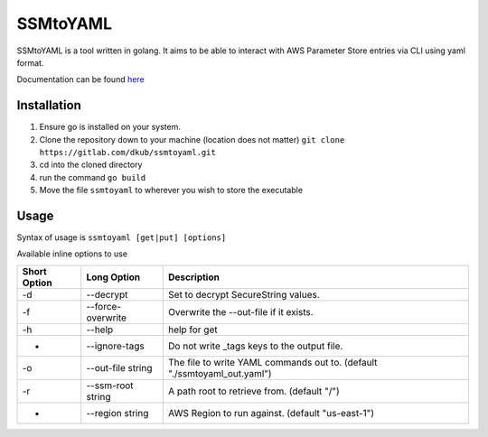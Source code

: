 SSMtoYAML
=========

SSMtoYAML is a tool written in golang. It aims to be able to interact with AWS Parameter Store entries via CLI using yaml format. 

Documentation can be found `here <https://pkg.go.dev/gitlab.com/dkub/ssmtoyaml#section-readme>`_

Installation
------------

1. Ensure go is installed on your system. 
2. Clone the repository down to your machine (location does not matter)
   ``git clone https://gitlab.com/dkub/ssmtoyaml.git``
3. cd into the cloned directory
4. run the command ``go build``
5. Move the file ``ssmtoyaml`` to wherever you wish to store the executable


Usage
-----

Syntax of usage is ``ssmtoyaml [get|put] [options]``

Available inline options to use

============        =================   ========================================================================
Short Option        Long Option         Description
============        =================   ========================================================================
-d                  --decrypt           Set to decrypt SecureString values.
-f                  --force-overwrite   Overwrite the --out-file if it exists.
-h                  --help              help for get
-                   --ignore-tags       Do not write _tags keys to the output file.
-o                  --out-file string   The file to write YAML commands out to. (default "./ssmtoyaml_out.yaml")
-r                  --ssm-root string   A path root to retrieve from. (default "/")
-                   --region string     AWS Region to run against. (default "us-east-1")
============        =================   ========================================================================
